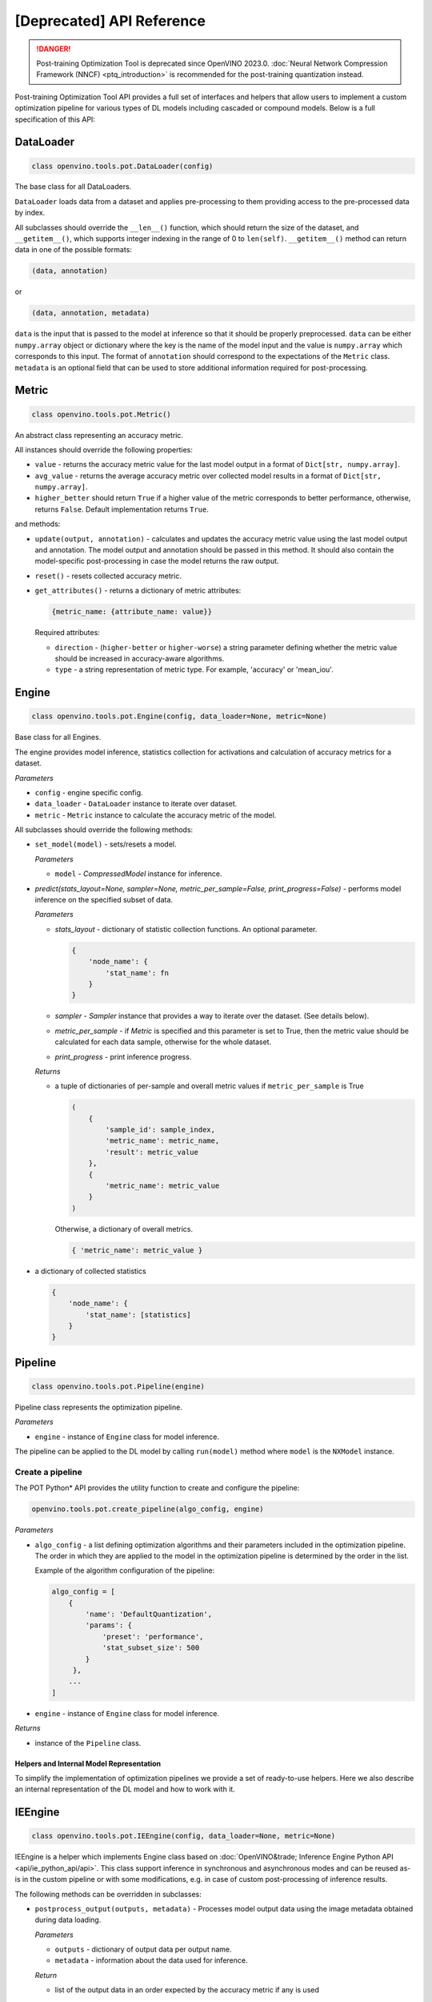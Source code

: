 .. {#pot_compression_api_README}

[Deprecated] API Reference
=================================

.. danger:: Post-training Optimization Tool is deprecated since OpenVINO 2023.0. :doc:`Neural Network Compression Framework (NNCF) <ptq_introduction>` is recommended for the post-training quantization instead.


Post-training Optimization Tool API provides a full set of interfaces and helpers that allow users to implement a custom optimization pipeline for various types of DL models including cascaded or compound models. Below is a full specification of this API:

DataLoader
++++++++++++++++++++

.. code-block:: sh

   class openvino.tools.pot.DataLoader(config)


The base class for all DataLoaders.

``DataLoader`` loads data from a dataset and applies pre-processing to them providing access to the pre-processed data 
by index. 

All subclasses should override the ``__len__()`` function, which should return the size of the dataset, and ``__getitem__()``, 
which supports integer indexing in the range of 0 to ``len(self)``. ``__getitem__()`` method can return data in one of the possible formats:

.. code-block:: sh

   (data, annotation)


or

.. code-block:: sh

   (data, annotation, metadata)


``data`` is the input that is passed to the model at inference so that it should be properly preprocessed. ``data`` can be either ``numpy.array`` object or dictionary where the key is the name of the model input and the value is ``numpy.array`` which corresponds to this input. The format of ``annotation`` should correspond to the expectations of the ``Metric`` class. ``metadata`` is an optional field that can be used to store additional information required for post-processing.

Metric
++++++++++++++++++++

.. code-block:: sh

   class openvino.tools.pot.Metric()


An abstract class representing an accuracy metric.

All instances should override the following properties:

- ``value`` - returns the accuracy metric value for the last model output in a format of ``Dict[str, numpy.array]``.
- ``avg_value`` - returns the average accuracy metric over collected model results in a format of ``Dict[str, numpy.array]``.
- ``higher_better`` should return ``True`` if a higher value of the metric corresponds to better performance, otherwise, returns ``False``. Default implementation returns ``True``.

and methods:

- ``update(output, annotation)`` - calculates and updates the accuracy metric value using the last model output and annotation. The model output and annotation should be passed in this method. It should also contain the model-specific post-processing in case the model returns the raw output.
- ``reset()`` - resets collected accuracy metric.
- ``get_attributes()`` - returns a dictionary of metric attributes:

  .. code-block:: sh

     {metric_name: {attribute_name: value}}


  Required attributes:

  - ``direction`` - (``higher-better`` or ``higher-worse``) a string parameter defining whether the metric value should be increased in accuracy-aware algorithms.
  - ``type`` - a string representation of metric type. For example, 'accuracy' or 'mean_iou'.

Engine
++++++++++++++++++++

.. code-block:: sh

   class openvino.tools.pot.Engine(config, data_loader=None, metric=None)

Base class for all Engines.

The engine provides model inference, statistics collection for activations and calculation of accuracy metrics for a dataset.

*Parameters*

- ``config`` - engine specific config.
- ``data_loader`` - ``DataLoader`` instance to iterate over dataset.
- ``metric`` - ``Metric`` instance to calculate the accuracy metric of the model.

All subclasses should override the following methods:

- ``set_model(model)`` - sets/resets a model.

  *Parameters*

  - ``model`` - `CompressedModel` instance for inference.

- `predict(stats_layout=None, sampler=None, metric_per_sample=False, print_progress=False)` - performs model inference on the specified subset of data.

  *Parameters*

  - `stats_layout` - dictionary of statistic collection functions. An optional parameter.

    .. code-block:: sh

       {
           'node_name': {
               'stat_name': fn
           }
       }

  - `sampler` - `Sampler` instance that provides a way to iterate over the dataset. (See details below).
  - `metric_per_sample` - if `Metric` is specified and this parameter is set to True, then the metric value should be 
    calculated for each data sample, otherwise for the whole dataset.
  - `print_progress` - print inference progress.

  *Returns*

  - a tuple of dictionaries of per-sample and overall metric values if ``metric_per_sample`` is True

    .. code-block:: sh

       (
           {
               'sample_id': sample_index,
               'metric_name': metric_name,
               'result': metric_value
           },
           {
               'metric_name': metric_value
           }
       )


    Otherwise, a dictionary of overall metrics.

    .. code-block:: sh

       { 'metric_name': metric_value }


- a dictionary of collected statistics

  .. code-block:: sh

     {
         'node_name': {
             'stat_name': [statistics]
         }
     }


Pipeline
++++++++++++++++++++

.. code-block:: sh

   class openvino.tools.pot.Pipeline(engine)


Pipeline class represents the optimization pipeline.

*Parameters*

- ``engine`` - instance of ``Engine`` class for model inference.

The pipeline can be applied to the DL model by calling ``run(model)`` method where ``model`` is the ``NXModel`` instance.

Create a pipeline
--------------------

The POT Python* API provides the utility function to create and configure the pipeline:

.. code-block:: sh

   openvino.tools.pot.create_pipeline(algo_config, engine)


*Parameters*

- ``algo_config`` - a list defining optimization algorithms and their parameters included in the optimization pipeline. 
  The order in which they are applied to the model in the optimization pipeline is determined by the order in the list.

  Example of the algorithm configuration of the pipeline:

  .. code-block:: sh

     algo_config = [
         {
             'name': 'DefaultQuantization',
             'params': {
                 'preset': 'performance',
                 'stat_subset_size': 500
             }
          },
         ...
     ]


- ``engine`` - instance of ``Engine`` class for model inference.

*Returns*

- instance of the ``Pipeline`` class.

Helpers and Internal Model Representation
#########################################

To simplify the implementation of optimization pipelines we provide a set of ready-to-use helpers. Here we also 
describe an internal representation of the DL model and how to work with it.

IEEngine
++++++++++++++++++++

.. code-block:: sh

   class openvino.tools.pot.IEEngine(config, data_loader=None, metric=None)

IEEngine is a helper which implements Engine class based on :doc:`OpenVINO&trade; Inference Engine Python API <api/ie_python_api/api>`.
This class support inference in synchronous and asynchronous modes and can be reused as-is in the custom pipeline or 
with some modifications, e.g. in case of custom post-processing of inference results.

The following methods can be overridden in subclasses:

- ``postprocess_output(outputs, metadata)`` - Processes model output data using the image metadata obtained during data loading.

  *Parameters*

  - ``outputs`` - dictionary of output data per output name.
  - ``metadata`` - information about the data used for inference.

  *Return*

  - list of the output data in an order expected by the accuracy metric if any is used

``IEEngine`` supports data returned by ``DataLoader`` in the format:

.. code-block:: sh

   (data, annotation)


or

.. code-block:: sh

   (data, annotation, metadata)


Metric values returned by a ``Metric`` instance are expected to be in the format:

- for ``value()``:

  .. code-block:: sh

     {metric_name: [metric_values_per_image]}

- for ``avg_value()``:

  .. code-block:: sh

     {metric_name: metric_value}


In order to implement a custom ``Engine`` class you may need to get familiar with the following interfaces:

CompressedModel
++++++++++++++++++++

The Python POT API provides the ``CompressedModel`` class as one interface for working with single and cascaded DL model. 
It is used to load, save and access the model, in case of the cascaded model, access each model of the cascaded model.

.. code-block:: sh

   class openvino.tools.pot.graph.nx_model.CompressedModel(**kwargs)

The CompressedModel class provides a representation of the DL model. A single model and cascaded model can be 
represented as an instance of this class. The cascaded model is stored as a list of models.

*Properties*

- ``models`` - list of models of the cascaded model.
- ``is_cascade`` - returns True if the loaded model is a cascaded model.

Read model from OpenVINO IR
++++++++++++++++++++++++++++++

The Python POT API provides the utility function to load the model from the OpenVINO&trade; Intermediate Representation (IR):

.. code-block:: sh

   openvino.tools.pot.load_model(model_config)

*Parameters*

- ``model_config`` - dictionary describing a model that includes the following attributes:
  - ``model_name`` - model name.
  - ``model`` - path to the network topology (.xml).
  - ``weights`` - path to the model weights (.bin).

  Example of ``model_config`` for a single model:

  .. code-block:: sh

     model_config = {
         'model_name': 'mobilenet_v2',
         'model': '<PATH_TO_MODEL>/mobilenet_v2.xml',
         'weights': '<PATH_TO_WEIGHTS>/mobilenet_v2.bin'
     }

  Example of ``model_config`` for a cascaded model:

  .. code-block:: sh

     model_config = {
         'model_name': 'mtcnn',
         'cascade': [
             {
                 'name': 'pnet',
                 "model": '<PATH_TO_MODEL>/pnet.xml',
                 'weights': '<PATH_TO_WEIGHTS>/pnet.bin'
             },
             {
                 'name': 'rnet',
                 'model': '<PATH_TO_MODEL>/rnet.xml',
                 'weights': '<PATH_TO_WEIGHTS>/rnet.bin'
             },
             {
                 'name': 'onet',
                 'model': '<PATH_TO_MODEL>/onet.xml',
                 'weights': '<PATH_TO_WEIGHTS>/onet.bin'
             }
         ]
     }


*Returns*

- ``CompressedModel`` instance

Save a model to IR
----------------------

The Python POT API provides the utility function to save a model in the OpenVINO&trade; Intermediate Representation (IR):

.. code-block:: sh

   openvino.tools.pot.save_model(model, save_path, model_name=None, for_stat_collection=False)


*Parameters*

- ``model`` - ``CompressedModel`` instance.
- ``save_path`` - path to save the model.
- ``model_name`` - name under which the model will be saved.
- ``for_stat_collection`` - whether the model is saved to be used for statistic collection or for inference (affects only cascaded models). If set to False, removes model prefixes from node names.

*Returns*

- list of dictionaries with paths:

  .. code-block:: sh

     [
         {
             'name': model name,
             'model': path to .xml,
             'weights': path to .bin
         },
         ...
     ]


Sampler
++++++++++++++++++++

.. code-block:: sh

   class openvino.tools.pot.samplers.Sampler(data_loader=None, batch_size=1, subset_indices=None)

Base class for all Samplers.

Sampler provides a way to iterate over the dataset.

All subclasses the ``__iter__()`` method, providing a way to iterate over the dataset, and a ``__len__()`` method 
that returns the length of the returned iterators.

*Parameters*

- ``data_loader`` - instance of ``DataLoader`` class to load data.
- ``batch_size`` - number of items in batch, default is 1.
- ``subset_indices`` - indices of samples to load. If ``subset_indices`` is set to None then the sampler will take elements from the whole dataset.

BatchSampler
++++++++++++

.. code-block:: sh

   class openvino.tools.pot.samplers.batch_sampler.BatchSampler(data_loader, batch_size=1, subset_indices=None):

Sampler provides an iterable over the dataset subset if ``subset_indices`` is specified 
or over the whole dataset with a given ``batch_size``. Returns a list of data items.


